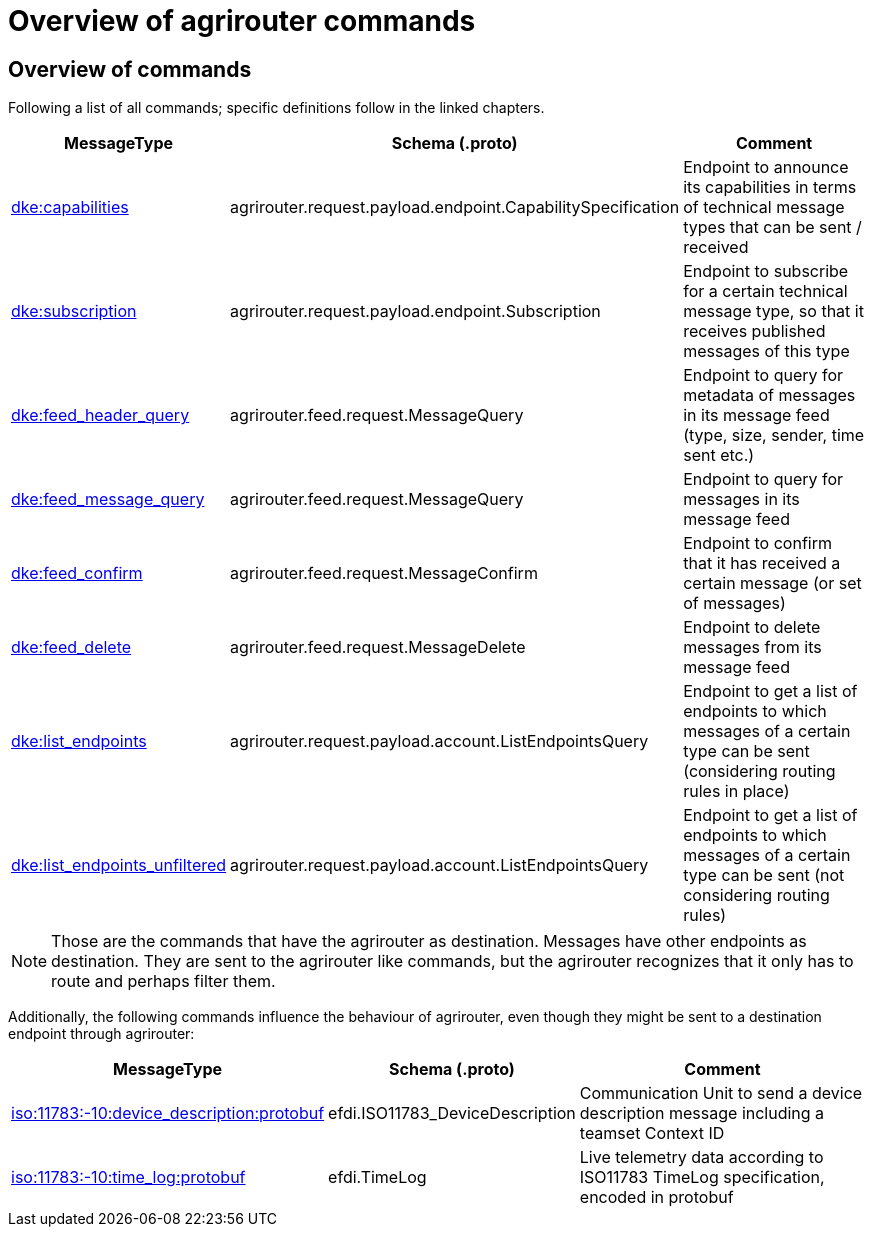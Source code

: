 = Overview of agrirouter commands
:imagesdir: 

== Overview of commands

Following a list of all commands; specific definitions follow in the linked chapters.

[cols="1,2,9",options="header",]
|====
|MessageType |Schema (.proto) |Comment
|xref:commands/endpoint.adoc#capabilities-command[dke:capabilities] |agrirouter.request.payload.endpoint.CapabilitySpecification |Endpoint to announce its capabilities in terms of technical message types that can be sent / received
|xref:commands/endpoint.adoc#subscription-command[dke:subscription] |agrirouter.request.payload.endpoint.Subscription |Endpoint to subscribe for a certain technical message type, so that it receives published messages of this type
|xref:commands/feed.adoc#call-for-message-header-list[dke:feed_header_query] |agrirouter.feed.request.MessageQuery |Endpoint to query for metadata of messages in its message feed (type, size, sender, time sent etc.)
|xref:commands/feed.adoc#call-for-messages[dke:feed_message_query] |agrirouter.feed.request.MessageQuery |Endpoint to query for messages in its message feed
|xref:commands/feed.adoc#call-for-messages[dke:feed_confirm] |agrirouter.feed.request.MessageConfirm |Endpoint to confirm that it has received a certain message (or set of messages)
|xref:commands/feed.adoc#call-for-message-deletion[dke:feed_delete] |agrirouter.feed.request.MessageDelete |Endpoint to delete messages from its message feed
|xref:commands/ecosystem.adoc#call-for-filtered-list-of-endpoints-that-support-a-specific-message-type[dke:list_endpoints] |agrirouter.request.payload.account.ListEndpointsQuery |Endpoint to get a list of endpoints to which messages of a certain type can be sent (considering routing rules in place)
|xref:commands/ecosystem.adoc#call-for-endpoints-that-support-a-technical-message-type[dke:list_endpoints_unfiltered] |agrirouter.request.payload.account.ListEndpointsQuery |Endpoint to get a list of endpoints to which messages of a certain type can be sent (not considering routing rules)
|====

[NOTE]
====
Those are the commands that have the agrirouter as destination. Messages have other endpoints as destination. They are sent to the agrirouter like commands, but the agrirouter recognizes that it only has to route and perhaps filter them.
====

Additionally, the following commands influence the behaviour of agrirouter, even though they might be sent to a destination endpoint through agrirouter:

[cols="1,2,9",options="header",]
|====
|MessageType |Schema (.proto) |Comment
|xref:./endpoint.adoc[iso:11783:-10:device_description:protobuf] |efdi.ISO11783_DeviceDescription |Communication Unit to send a device description message including a teamset Context ID
|xref:./../tmt/efdi.adoc[iso:11783:-10:time_log:protobuf] |efdi.TimeLog |Live telemetry data according to ISO11783 TimeLog specification, encoded in protobuf
|====
